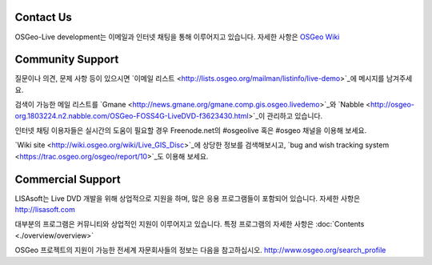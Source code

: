 Contact Us
================================================================================

OSGeo-Live development는 이메일과 인터넷 채팅을 통해 이루어지고 있습니다. 
자세한 사항은 `OSGeo Wiki <http://wiki.osgeo.org/wiki/Live_GIS_Disc#Contact_Us>`_

Community Support
================================================================================

질문이나 의견, 문제 사항 등이 있으시면 `이메일 리스트 <http://lists.osgeo.org/mailman/listinfo/live-demo>`_에 메시지를 남겨주세요.

검색이 가능한 메일 리스트를 `Gmane <http://news.gmane.org/gmane.comp.gis.osgeo.livedemo>`_와 `Nabble <http://osgeo-org.1803224.n2.nabble.com/OSGeo-FOSS4G-LiveDVD-f3623430.html>`_이 관리하고 있습니다.

인터넷 채팅 이용자들은 실시간의 도움이 필요할 경우 Freenode.net의 #osgeolive 혹은 #osgeo 채널을 이용해 보세요.

`Wiki site <http://wiki.osgeo.org/wiki/Live_GIS_Disc>`_에 상당한 정보를 검색해보시고, `bug and wish tracking system <https://trac.osgeo.org/osgeo/report/10>`_도 이용해 보세요.

Commercial Support
================================================================================

.. image:: ../images/logos/lisasoftlogo.jpg
  :scale: 100%
  :alt: LISAsoft
  :target: http://lisasoft.com

LISAsoft는 Live DVD 개발을 위해 상업적으로 지원을 하며, 많은 응용 프로그램들이 포함되어 있습니다.
자세한 사항은 http://lisasoft.com

대부분의 프로그램은 커뮤니티와 상업적인 지원이 이루어지고 있습니다. 
특정 프로그램의 자세한 사항은 :doc:`Contents <./overview/overview>` 

OSGeo 프로젝트의 지원이 가능한 전세계 자문회사들의 정보는 다음을 참고하십시오.
http://www.osgeo.org/search_profile


